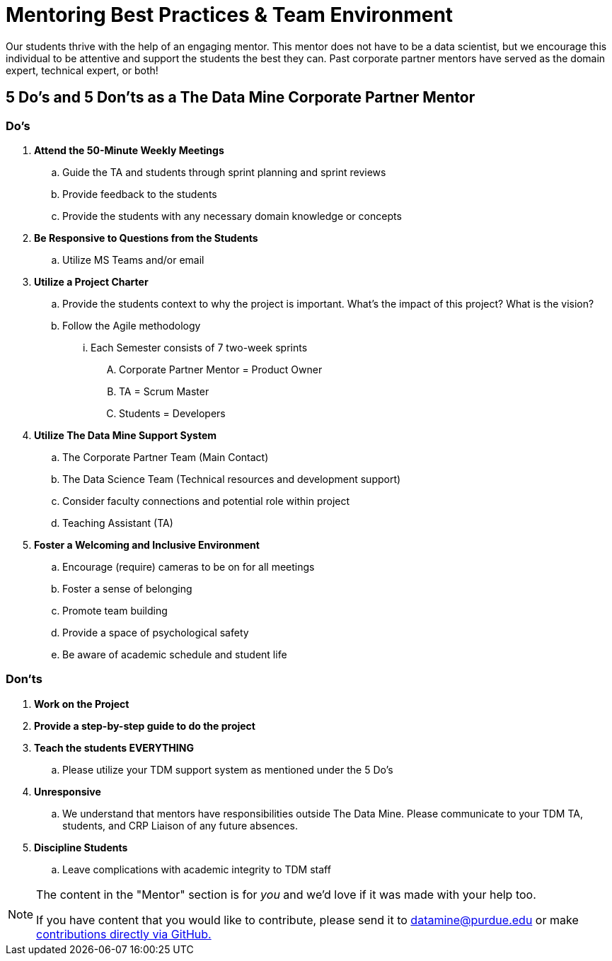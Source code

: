 = Mentoring Best Practices & Team Environment

Our students thrive with the help of an engaging mentor. This mentor does not have to be a data scientist, but we encourage this individual to be attentive and support the students the best they can. Past corporate partner mentors have served as the domain expert, technical expert, or both!

== 5 Do's and 5 Don'ts as a The Data Mine Corporate Partner Mentor

=== Do's

. *Attend the 50-Minute Weekly Meetings*
.. Guide the TA and students through sprint planning and sprint reviews
.. Provide feedback to the students
.. Provide the students with any necessary domain knowledge or concepts
. *Be Responsive to Questions from the Students*
.. Utilize MS Teams and/or email
. *Utilize a Project Charter*
.. Provide the students context to why the project is important. What's the impact of this project? What is the vision?
.. Follow the Agile methodology 
... Each Semester consists of 7 two-week sprints
.... Corporate Partner Mentor = Product Owner
.... TA = Scrum Master
.... Students = Developers 
. *Utilize The Data Mine Support System*
.. The Corporate Partner Team (Main Contact)
.. The Data Science Team (Technical resources and development support)
.. Consider faculty connections and potential role within project
.. Teaching Assistant (TA)

. *Foster a Welcoming and Inclusive Environment*
.. Encourage (require) cameras to be on for all meetings
.. Foster a sense of belonging
.. Promote team building
.. Provide a space of psychological safety
.. Be aware of academic schedule and student life

=== Don'ts

. *Work on the Project*
. *Provide a step-by-step guide to do the project*
. *Teach the students EVERYTHING*
.. Please utilize your TDM support system as mentioned under the 5 Do's
. *Unresponsive*
.. We understand that mentors have responsibilities outside The Data Mine. Please communicate to your TDM TA, students, and CRP Liaison of any future absences. 
. *Discipline Students*
.. Leave complications with academic integrity to TDM staff



[NOTE] 
==== 
The content in the "Mentor" section is for _you_ and we'd love if it was made with your help too. 

If you have content that you would like to contribute, please send it to datamine@purdue.edu or make link:https://the-examples-book.com/book/how-to-contribute[contributions directly via GitHub.] 
====
